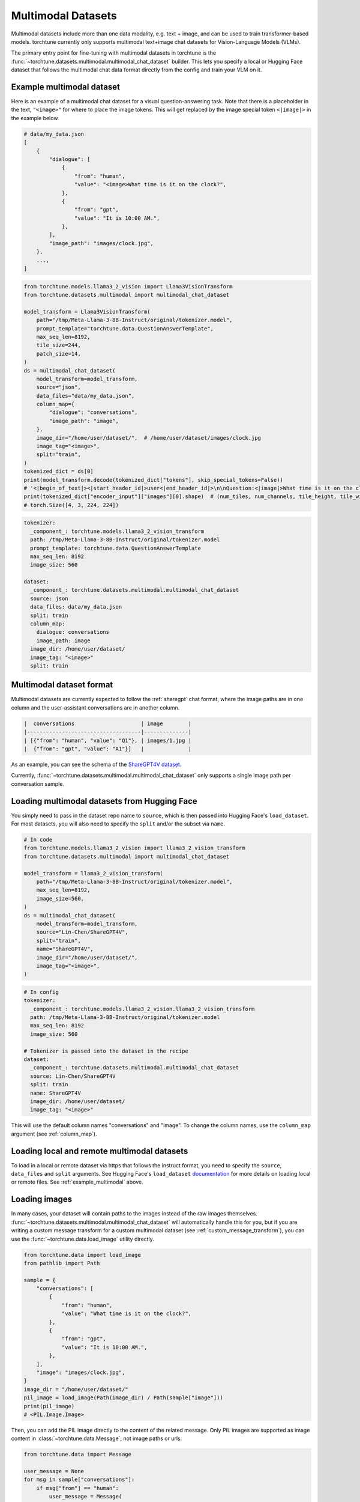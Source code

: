.. _multimodal_dataset_usage_label:

===================
Multimodal Datasets
===================

Multimodal datasets include more than one data modality, e.g. text + image, and can be used to train transformer-based models.
torchtune currently only supports multimodal text+image chat datasets for Vision-Language Models (VLMs).

The primary entry point for fine-tuning with multimodal datasets in torchtune is the :func:`~torchtune.datasets.multimodal.multimodal_chat_dataset`
builder. This lets you specify a local or Hugging Face dataset that follows the multimodal chat data format
directly from the config and train your VLM on it.

.. _example_multimodal:

Example multimodal dataset
--------------------------

Here is an example of a multimodal chat dataset for a visual question-answering task. Note that there is a placeholder
in the text, ``"<image>"`` for where to place the image tokens. This will get replaced by the image special token
``<|image|>`` in the example below.

.. code-block:: python

    # data/my_data.json
    [
        {
            "dialogue": [
                {
                    "from": "human",
                    "value": "<image>What time is it on the clock?",
                },
                {
                    "from": "gpt",
                    "value": "It is 10:00 AM.",
                },
            ],
            "image_path": "images/clock.jpg",
        },
        ...,
    ]

.. code-block:: python

    from torchtune.models.llama3_2_vision import Llama3VisionTransform
    from torchtune.datasets.multimodal import multimodal_chat_dataset

    model_transform = Llama3VisionTransform(
        path="/tmp/Meta-Llama-3-8B-Instruct/original/tokenizer.model",
        prompt_template="torchtune.data.QuestionAnswerTemplate",
        max_seq_len=8192,
        tile_size=244,
        patch_size=14,
    )
    ds = multimodal_chat_dataset(
        model_transform=model_transform,
        source="json",
        data_files="data/my_data.json",
        column_map={
            "dialogue": "conversations",
            "image_path": "image",
        },
        image_dir="/home/user/dataset/",  # /home/user/dataset/images/clock.jpg
        image_tag="<image>",
        split="train",
    )
    tokenized_dict = ds[0]
    print(model_transform.decode(tokenized_dict["tokens"], skip_special_tokens=False))
    # '<|begin_of_text|><|start_header_id|>user<|end_header_id|>\n\nQuestion:<|image|>What time is it on the clock?Answer:<|eot_id|><|start_header_id|>assistant<|end_header_id|>\n\nIt is 10:00AM.<|eot_id|>'
    print(tokenized_dict["encoder_input"]["images"][0].shape)  # (num_tiles, num_channels, tile_height, tile_width)
    # torch.Size([4, 3, 224, 224])

.. code-block:: yaml

    tokenizer:
      _component_: torchtune.models.llama3_2_vision_transform
      path: /tmp/Meta-Llama-3-8B-Instruct/original/tokenizer.model
      prompt_template: torchtune.data.QuestionAnswerTemplate
      max_seq_len: 8192
      image_size: 560

    dataset:
      _component_: torchtune.datasets.multimodal.multimodal_chat_dataset
      source: json
      data_files: data/my_data.json
      split: train
      column_map:
        dialogue: conversations
        image_path: image
      image_dir: /home/user/dataset/
      image_tag: "<image>"
      split: train

Multimodal dataset format
-------------------------

Multimodal datasets are currently expected to follow the :ref:`sharegpt` chat format, where the image paths are in one column
and the user-assistant conversations are in another column.

.. code-block:: text

    |  conversations                     | image        |
    |------------------------------------|--------------|
    | [{"from": "human", "value": "Q1"}, | images/1.jpg |
    |  {"from": "gpt", "value": "A1"}]   |              |

As an example, you can see the schema of the `ShareGPT4V dataset <https://huggingface.co/datasets/Lin-Chen/ShareGPT4V>`_.

Currently, :func:`~torchtune.datasets.multimodal.multimodal_chat_dataset` only supports a single image path per conversation sample.


Loading multimodal datasets from Hugging Face
---------------------------------------------

You simply need to pass in the dataset repo name to ``source``, which is then passed into Hugging Face's ``load_dataset``.
For most datasets, you will also need to specify the ``split`` and/or the subset via ``name``.

.. code-block:: python

    # In code
    from torchtune.models.llama3_2_vision import llama3_2_vision_transform
    from torchtune.datasets.multimodal import multimodal_chat_dataset

    model_transform = llama3_2_vision_transform(
        path="/tmp/Meta-Llama-3-8B-Instruct/original/tokenizer.model",
        max_seq_len=8192,
        image_size=560,
    )
    ds = multimodal_chat_dataset(
        model_transform=model_transform,
        source="Lin-Chen/ShareGPT4V",
        split="train",
        name="ShareGPT4V",
        image_dir="/home/user/dataset/",
        image_tag="<image>",
    )

.. code-block:: yaml

    # In config
    tokenizer:
      _component_: torchtune.models.llama3_2_vision.llama3_2_vision_transform
      path: /tmp/Meta-Llama-3-8B-Instruct/original/tokenizer.model
      max_seq_len: 8192
      image_size: 560

    # Tokenizer is passed into the dataset in the recipe
    dataset:
      _component_: torchtune.datasets.multimodal.multimodal_chat_dataset
      source: Lin-Chen/ShareGPT4V
      split: train
      name: ShareGPT4V
      image_dir: /home/user/dataset/
      image_tag: "<image>"

This will use the default column names "conversations" and "image". To change the column names, use the ``column_map`` argument (see :ref:`column_map`).

Loading local and remote multimodal datasets
--------------------------------------------

To load in a local or remote dataset via https that follows the instruct format, you need to specify the ``source``, ``data_files`` and ``split``
arguments. See Hugging Face's ``load_dataset`` `documentation <https://huggingface.co/docs/datasets/main/en/loading#local-and-remote-files>`_
for more details on loading local or remote files. See :ref:`example_multimodal` above.

Loading images
--------------
In many cases, your dataset will contain paths to the images instead of the raw images themselves. :func:`~torchtune.datasets.multimodal.multimodal_chat_dataset`
will automatically handle this for you, but if you are writing a custom message transform for a custom multimodal dataset
(see :ref:`custom_message_transform`), you can use the :func:`~torchtune.data.load_image` utility directly.

.. code-block:: python

    from torchtune.data import load_image
    from pathlib import Path

    sample = {
        "conversations": [
            {
                "from": "human",
                "value": "What time is it on the clock?",
            },
            {
                "from": "gpt",
                "value": "It is 10:00 AM.",
            },
        ],
        "image": "images/clock.jpg",
    }
    image_dir = "/home/user/dataset/"
    pil_image = load_image(Path(image_dir) / Path(sample["image"]))
    print(pil_image)
    # <PIL.Image.Image>

Then, you can add the PIL image directly to the content of the related message. Only PIL images are supported as image content
in :class:`~torchtune.data.Message`, not image paths or urls.

.. code-block:: python

    from torchtune.data import Message

    user_message = None
    for msg in sample["conversations"]:
        if msg["from"] == "human":
            user_message = Message(
                role="user",
                content=[
                    {"type": "image", "content": pil_image},
                    {"type": "text", "content": msg["value"]},
                ]
            )
    print(user_message.contains_media)
    # True
    print(user_message.get_media())
    # [<PIL.Image.Image>]
    print(user_message.text_content)
    # What time is it on the clock?

If the image paths in your dataset are relative paths, you can use the ``image_dir`` parameter in :func:`~torchtune.datasets.multimodal.multimodal_chat_dataset`
to prepend the full path where your images are downloaded locally.

Interleaving images in text
---------------------------
torchtune supports adding multiple images in any locations in the text, as long as your model supports it.

.. code-block:: python

    import PIL
    from torchtune.data import Message

    image_dog = PIL.Image.new(mode="RGB", size=(4, 4))
    image_cat = PIL.Image.new(mode="RGB", size=(4, 4))
    image_bird = PIL.Image.new(mode="RGB", size=(4, 4))

    user_message = Message(
        role="user",
        content=[
            {"type": "image", "content": image_dog},
            {"type": "text", "content": "This is an image of a dog. "},
            {"type": "image", "content": image_cat},
            {"type": "text", "content": "This is an image of a cat. "},
            {"type": "image", "content": image_bird},
            {"type": "text", "content": "This is a bird, the best pet of the three."},
        ]
    )
    print(user_message.contains_media)
    # True
    print(user_message.get_media())
    # [<PIL.Image.Image>, <PIL.Image.Image>, <PIL.Image.Image>]
    print(user_message.text_content)
    # This is an image of a dog. This is an image of a cat. This is a bird, the best pet of the three.

Your dataset may contain image placeholder tags which indicate where in the text the image should be referenced
As an example, see `ShareGPT4V <https://huggingface.co/datasets/Lin-Chen/ShareGPT4V>`, which uses ``"<image>"``.
You can easily create the interleaved message content similar to above with the utility :func:`~torchtune.data.format_content_with_images`,
which replaces the image placeholder tags with the passed in images.

.. code-block:: python

    import PIL
    from torchtune.data import Message, format_content_with_images

    image_dog = PIL.Image.new(mode="RGB", size=(4, 4))
    image_cat = PIL.Image.new(mode="RGB", size=(4, 4))
    image_bird = PIL.Image.new(mode="RGB", size=(4, 4))

    text = "[img]This is an image of a dog. [img]This is an image of a cat. [img]This is a bird, the best pet of the three."
    user_message = Message(
        role="user",
        content=format_content_with_images(
            content=text,
            image_tag="[img]",
            images=[image_dog, image_cat, image_bird],
        ),
    )
    print(user_message.contains_media)
    # True
    print(user_message.get_media())
    # [<PIL.Image.Image>,<PIL.Image.Image>, <PIL.Image.Image>]
    print(user_message.text_content)
    # This is an image of a dog. This is an image of a cat. This is a bird, the best pet of the three.

This is handled automatically for you in :func:`~torchtune.datasets.multimodal.multimodal_chat_dataset` when you pass in
``image_tag``.

Built-in multimodal datasets
----------------------------
- :class:`~torchtune.datasets.multimodal.the_cauldron_dataset`
- :class:`~torchtune.datasets.multimodal.llava_instruct_dataset`
